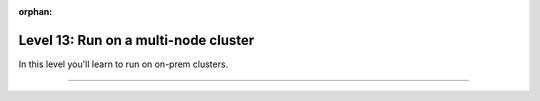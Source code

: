 :orphan:

#####################################
Level 13: Run on a multi-node cluster
#####################################

In this level you'll learn to run on on-prem clusters.

----

.. raw:: html

    <div class="display-card-container">
        <div class="row">


.. displayitem::
    :header: Run single or multi-node on Lightning Studios
    :description: The easiest way to scale models in the cloud. No infrastructure setup required.
    :col_css: col-md-4
    :button_link: lightning_ai.html
    :height: 150
    :tag: basic

.. displayitem::
   :header: Run on an on-prem cluster
   :description: Learn to train models on a general compute cluster.
   :col_css: col-md-4
   :button_link: ../clouds/cluster_intermediate_1.html
   :height: 150
   :tag: intermediate

.. displayitem::
   :header: Run on a SLURM cluster
   :description: Run models on a SLURM-managed cluster
   :col_css: col-md-4
   :button_link: ../clouds/cluster_advanced.html
   :height: 150
   :tag: intermediate

.. displayitem::
   :header: Run with Torch Distributed
   :description: Run models on a cluster with torch distributed.
   :col_css: col-md-4
   :button_link: ../clouds/cluster_intermediate_2.html
   :height: 150
   :tag: intermediate

.. raw:: html

        </div>
    </div>
